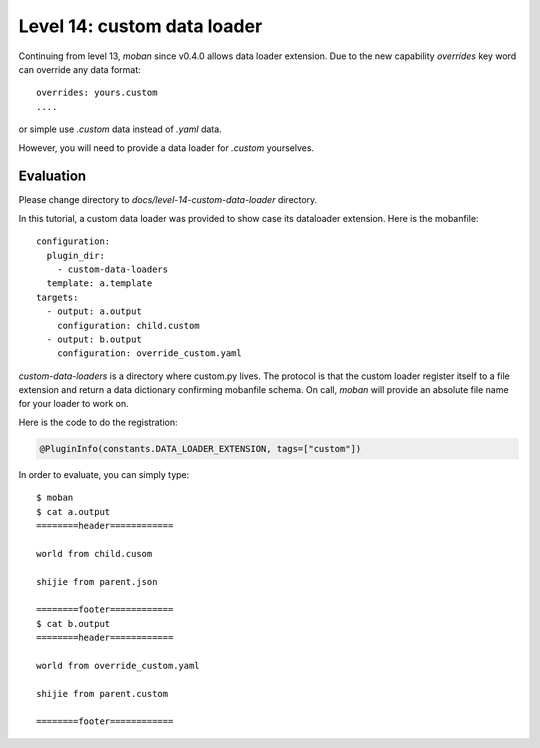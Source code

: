 Level 14: custom data loader
================================================================================

Continuing from level 13, `moban` since v0.4.0 allows data loader extension.
Due to the new capability `overrides` key word can override any
data format::

    overrides: yours.custom
    ....

or simple use `.custom` data instead of `.yaml` data.

However, you will need to provide a data loader for `.custom` yourselves.

Evaluation
--------------------------------------------------------------------------------

Please change directory to `docs/level-14-custom-data-loader` directory.


In this tutorial, a custom data loader was provided to show case its dataloader
extension. Here is the mobanfile::

   configuration:
     plugin_dir:
       - custom-data-loaders
     template: a.template
   targets:
     - output: a.output
       configuration: child.custom
     - output: b.output
       configuration: override_custom.yaml

`custom-data-loaders` is a directory where custom.py lives. The protocol is
that the custom loader register itself to a file extension and return
a data dictionary confirming mobanfile schema. On call, `moban` will provide
an absolute file name for your loader to work on.


Here is the code to do the registration:

.. code-block:: python

   @PluginInfo(constants.DATA_LOADER_EXTENSION, tags=["custom"])


In order to evaluate, you can simply type::

   $ moban
   $ cat a.output
   ========header============

   world from child.cusom

   shijie from parent.json

   ========footer============
   $ cat b.output
   ========header============

   world from override_custom.yaml

   shijie from parent.custom

   ========footer============
